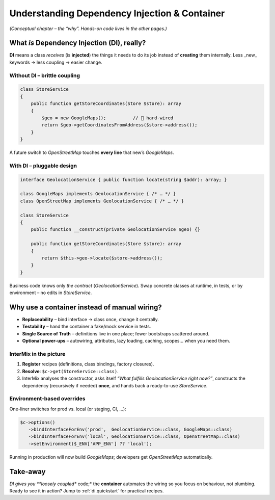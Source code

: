 .. _di.understanding:

==============================================
Understanding Dependency Injection & Container
==============================================

*(Conceptual chapter – the “why”.  Hands-on code lives in the other pages.)*

-------------------------------------------------
What *is* Dependency Injection (DI), really?
-------------------------------------------------

**DI** means a class *receives* (is **injected**) the things it needs to do its job
instead of **creating** them internally.
Less _new_ keywords → less coupling → easier change.

Without DI – brittle coupling
-----------------------------

.. code-block:: php

   class StoreService
   {
       public function getStoreCoordinates(Store $store): array
       {
           $geo = new GoogleMaps();          // 🔴 hard-wired
           return $geo->getCoordinatesFromAddress($store->address());
       }
   }

A future switch to *OpenStreetMap* touches **every line** that new’s `GoogleMaps`.

With DI – pluggable design
--------------------------

.. code-block:: php

   interface GeolocationService { public function locate(string $addr): array; }

   class GoogleMaps implements GeolocationService { /* … */ }
   class OpenStreetMap implements GeolocationService { /* … */ }

   class StoreService
   {
       public function __construct(private GeolocationService $geo) {}

       public function getStoreCoordinates(Store $store): array
       {
           return $this->geo->locate($store->address());
       }
   }

Business code knows only *the contract* (`GeolocationService`).
Swap concrete classes at runtime, in tests, or by environment – no edits in `StoreService`.

-------------------------------------------------------------
Why use a container instead of manual wiring?
-------------------------------------------------------------

* **Replaceability** – bind interface → class once, change it centrally.
* **Testability** – hand the container a fake/mock service in tests.
* **Single Source of Truth** – definitions live in one place; fewer bootstraps scattered around.
* **Optional power-ups** – autowiring, attributes, lazy loading, caching, scopes… when you need them.

InterMix in the picture
-----------------------

#. **Register** recipes (definitions, class bindings, factory closures).
#. **Resolve**: ``$c->get(StoreService::class)``.
#. InterMix analyses the constructor, asks itself *“What fulfills GeolocationService right now?”*,
   constructs the dependency (recursively if needed) **once**, and hands back a ready-to-use
   `StoreService`.

Environment-based overrides
---------------------------

One-liner switches for prod vs. local (or staging, CI, …):

.. code-block:: php

   $c->options()
      ->bindInterfaceForEnv('prod',  GeolocationService::class, GoogleMaps::class)
      ->bindInterfaceForEnv('local', GeolocationService::class, OpenStreetMap::class)
      ->setEnvironment($_ENV['APP_ENV'] ?? 'local');

Running in production will now build `GoogleMaps`; developers get `OpenStreetMap`
automatically.

-------------------------------------------------
Take-away
-------------------------------------------------

*DI gives you **loosely coupled** code;* the **container** automates the wiring so
you focus on behaviour, not plumbing.
Ready to see it in action? Jump to :ref:`di.quickstart` for practical recipes.
